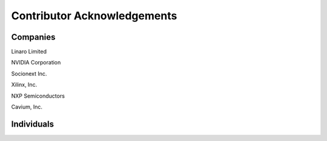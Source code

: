 Contributor Acknowledgements
============================

Companies
---------

Linaro Limited

NVIDIA Corporation

Socionext Inc.

Xilinx, Inc.

NXP Semiconductors

Cavium, Inc.

Individuals
-----------
